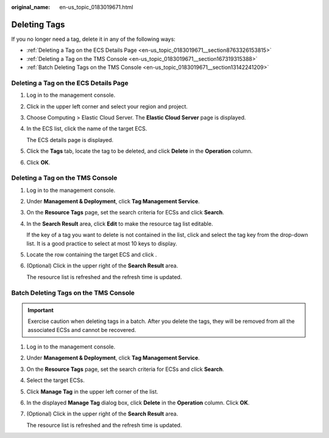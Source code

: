 :original_name: en-us_topic_0183019671.html

.. _en-us_topic_0183019671:

Deleting Tags
=============

If you no longer need a tag, delete it in any of the following ways:

-  :ref:`Deleting a Tag on the ECS Details Page <en-us_topic_0183019671__section8763326153815>`
-  :ref:`Deleting a Tag on the TMS Console <en-us_topic_0183019671__section167319315388>`
-  :ref:`Batch Deleting Tags on the TMS Console <en-us_topic_0183019671__section13142241209>`

.. _en-us_topic_0183019671__section8763326153815:

Deleting a Tag on the ECS Details Page
--------------------------------------

#. Log in to the management console.

#. Click |image1| in the upper left corner and select your region and project.

#. Choose Computing > Elastic Cloud Server. The **Elastic Cloud Server** page is displayed.

#. In the ECS list, click the name of the target ECS.

   The ECS details page is displayed.

#. Click the **Tags** tab, locate the tag to be deleted, and click **Delete** in the **Operation** column.

#. Click **OK**.

.. _en-us_topic_0183019671__section167319315388:

Deleting a Tag on the TMS Console
---------------------------------

#. Log in to the management console.

#. Under **Management & Deployment**, click **Tag Management Service**.

#. On the **Resource Tags** page, set the search criteria for ECSs and click **Search**.

#. In the **Search Result** area, click **Edit** to make the resource tag list editable.

   If the key of a tag you want to delete is not contained in the list, click |image2| and select the tag key from the drop-down list. It is a good practice to select at most 10 keys to display.

#. Locate the row containing the target ECS and click |image3|.

#. (Optional) Click |image4| in the upper right of the **Search Result** area.

   The resource list is refreshed and the refresh time is updated.

.. _en-us_topic_0183019671__section13142241209:

Batch Deleting Tags on the TMS Console
--------------------------------------

.. important::

   Exercise caution when deleting tags in a batch. After you delete the tags, they will be removed from all the associated ECSs and cannot be recovered.

#. Log in to the management console.

#. Under **Management & Deployment**, click **Tag Management Service**.

#. On the **Resource Tags** page, set the search criteria for ECSs and click **Search**.

#. Select the target ECSs.

#. Click **Manage Tag** in the upper left corner of the list.

#. In the displayed **Manage Tag** dialog box, click **Delete** in the **Operation** column. Click **OK**.

#. (Optional) Click |image5| in the upper right of the **Search Result** area.

   The resource list is refreshed and the refresh time is updated.

.. |image1| image:: /_static/images/en-us_image_0210779229.png
.. |image2| image:: /_static/images/en-us_image_0210875481.png
.. |image3| image:: /_static/images/en-us_image_0210875482.png
.. |image4| image:: /_static/images/en-us_image_0210875483.png
.. |image5| image:: /_static/images/en-us_image_0210875483.png
